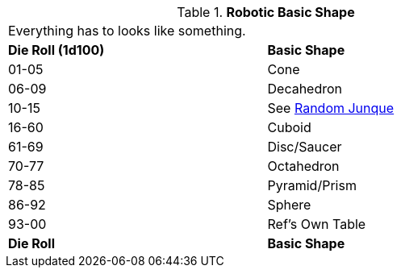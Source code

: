 // Table 5.21 Robotic Basic Shape
.*Robotic Basic Shape*
[width="75%",cols="^,<"]
|===
2+<|Everything has to looks like something. 
s|Die Roll (1d100)
s|Basic Shape

|01-05
|Cone

|06-09
|Decahedron

|10-15
|See xref:hardware:CH51_Random_Junque.adoc[Random Junque,window=_blank]

|16-60
|Cuboid

|61-69
|Disc/Saucer

|70-77
|Octahedron

|78-85
|Pyramid/Prism

|86-92
|Sphere

|93-00
|Ref's Own Table

s|Die Roll
s|Basic Shape
|===
